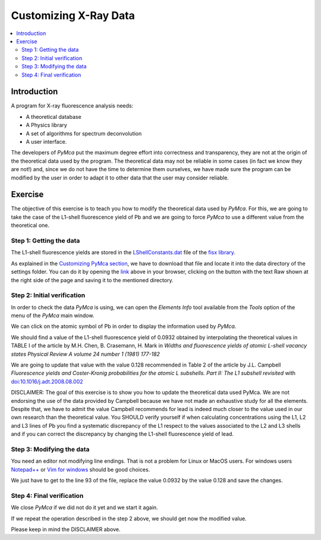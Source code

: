 Customizing X-Ray Data
======================

.. |img_01| image:: ./img/xraydata_01.png
   :width: 400px
   :align: middle
   :alt: Initial data

.. |img_02| image:: ./img/xraydata_02.png
   :width: 400px
   :align: middle
   :alt: Final data


.. contents::
   :local:

Introduction
------------

A program for X-ray fluorescence analysis needs:

- A theoretical database
- A Physics library
- A set of algorithms for spectrum deconvolution
- A user interface. 
  
The developers of *PyMca* put the maximum degree effort into correctness and transparency, they are not at the origin of the theoretical data used by the program. The theoretical data may not be reliable in some cases (in fact we know they are not!) and, since we do not have the time to determine them ourselves, we have made sure the program can be modified by the user in order to adapt it to other data that the user may consider reliable.

Exercise
--------

The objective of this exercise is to teach you how to modify the theoretical data used by *PyMca*. For this, we are going to take the case of the L1-shell fluorescence yield of Pb and we are going to force *PyMca* to use a different value from the theoretical one.

Step 1: Getting the data
........................

The L1-shell fluorescence yields are stored in the `LShellConstants.dat <https://github.com/vasole/fisx/blob/master/fisx_data/LShellConstants.dat>`_ file of the `fisx library <https://github.com/vasole/fisx>`_.

As explained in the `Customizing PyMca section <../../customization/settings/index.html>`_, we have to download that file and locate it into the data directory of the settings folder. You can do it by opening the `link <https://github.com/vasole/fisx/blob/master/fisx_data/LShellConstants.dat>`_ above in your browser, clicking on the button with the text Raw shown at the right side of the page and saving it to the mentioned directory.

Step 2: Initial verification
............................

In order to check the data *PyMca* is using, we can open the *Elements Info* tool available from the *Tools* option of the menu of the *PyMca* main window.

We can click on the atomic symbol of Pb in order to display the information used by *PyMca*.

|img_01|

We should find a value of the L1-shell fluorescence yield of 0.0932 obtained by interpolating the theoretical values in TABLE I of the article by M.H. Chen, B. Crasemann, H. Mark in *Widths and fluorescence yields of atomic L-shell vacancy states Physical Review A volume 24 number 1 (1981) 177-182* 

We are going to update that value with the value 0.128 recommended in Table 2 of the article by J.L. Campbell *Fluorescence yields and Coster-Kronig probabilities for the atomic L subshells. Part II: The L1 subshell revisited* with `doi:10.1016/j.adt.2008.08.002 <https://dx.doi.org/10.1016/j.adt.2008.08.002>`_

DISCLAIMER: The goal of this exercise is to show you how to update the theoretical data used PyMca. We are not endorsing the use of the data provided by Campbell because we have not made an exhaustive study for all the elements. Despite that, we have to admit the value Campbell recommends for lead is indeed much closer to the value used in our own research than the theoretical value. You SHOULD verify yourself if when calculating concentrations using the L1, L2 and L3 lines of Pb you find a systematic discrepancy of the L1 respect to the values associated to the L2 and L3 shells and if you can correct the discrepancy by changing the L1-shell fluorescence yield of lead.

Step 3: Modifying the data
..........................

You need an editor not modifying line endings. That is not a problem for Linux or MacOS users.  For windows users `Notepad++ <https://notepad-plus-plus.org>`_ or `Vim for windows <https://www.vim.org>`_ should be good choices.

We just have to get to the line 93 of the file, replace the value 0.0932 by the value 0.128 and save the changes.

Step 4: Final verification
..........................

We close *PyMca* if we did not do it yet and we start it again.

If we repeat the operation described in the step 2 above, we should get now the modified value.

|img_02|

Please keep in mind the DISCLAIMER above.
